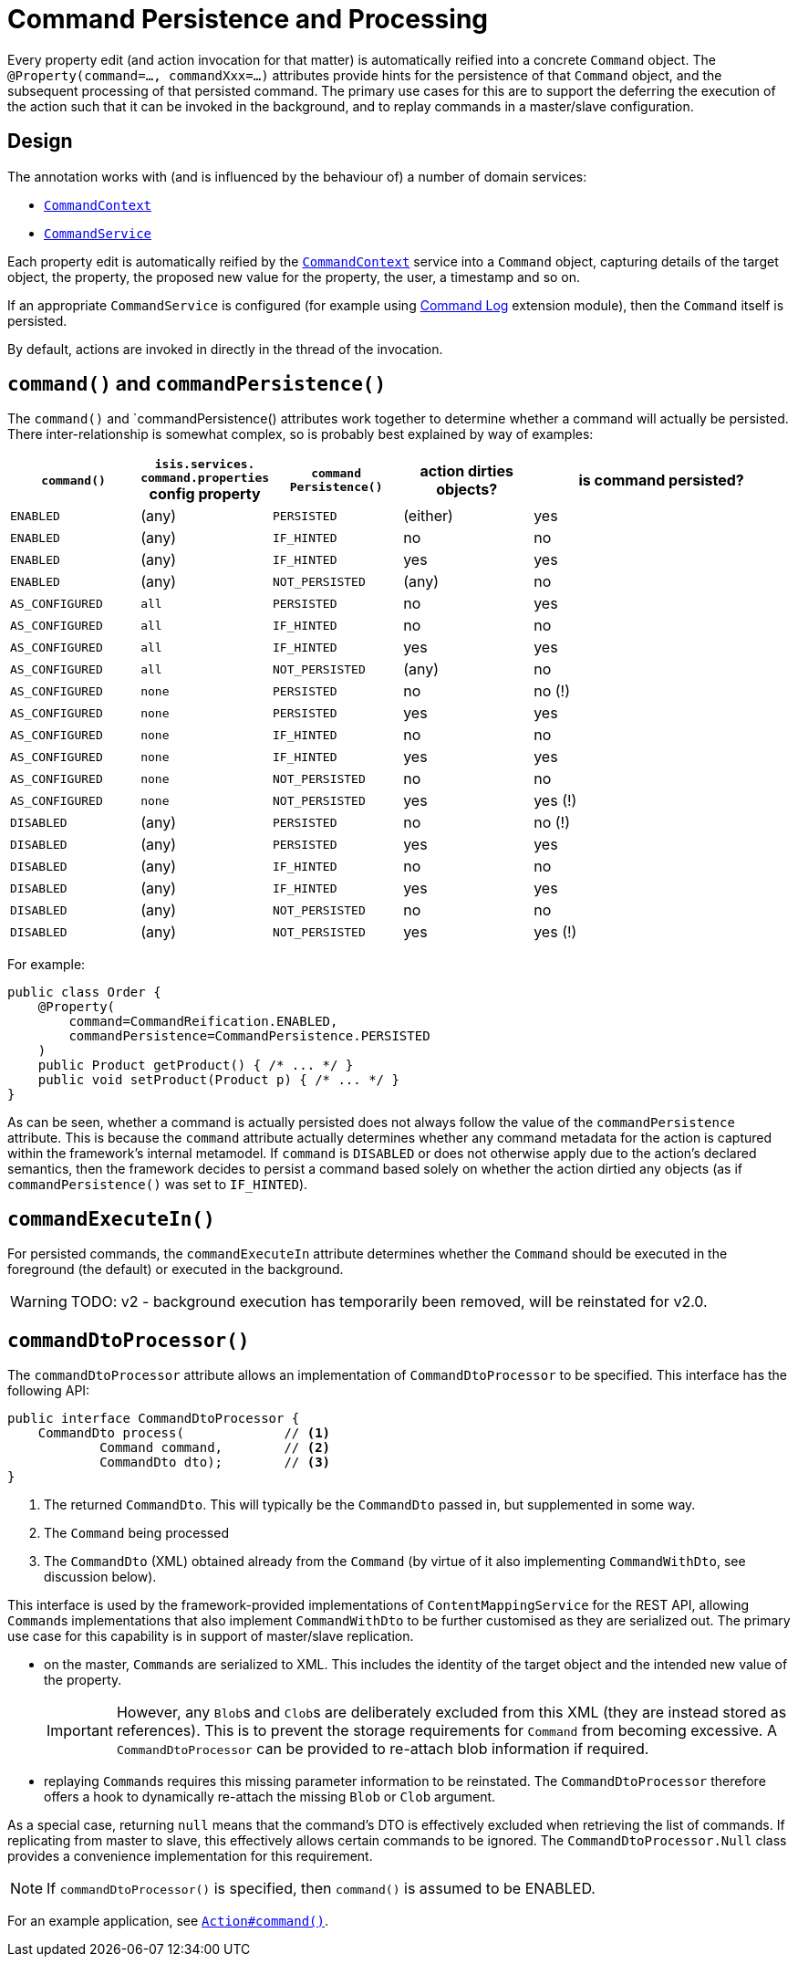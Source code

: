 [#command]
= Command Persistence and Processing

:Notice: Licensed to the Apache Software Foundation (ASF) under one or more contributor license agreements. See the NOTICE file distributed with this work for additional information regarding copyright ownership. The ASF licenses this file to you under the Apache License, Version 2.0 (the "License"); you may not use this file except in compliance with the License. You may obtain a copy of the License at. http://www.apache.org/licenses/LICENSE-2.0 . Unless required by applicable law or agreed to in writing, software distributed under the License is distributed on an "AS IS" BASIS, WITHOUT WARRANTIES OR  CONDITIONS OF ANY KIND, either express or implied. See the License for the specific language governing permissions and limitations under the License.
:page-partial:


Every property edit (and action invocation for that matter) is automatically reified into a concrete `Command` object.
The `@Property(command=..., commandXxx=...)` attributes provide hints for the persistence of that `Command` object, and the subsequent processing of that persisted command.
The primary use cases for this are to support the deferring the execution of the action such that it can be invoked in the background, and to replay commands in a master/slave configuration.


== Design

The annotation works with (and is influenced by the behaviour of) a number of domain services:

* xref:refguide:applib-svc:CommandContext.adoc[`CommandContext`]
* xref:refguide:applib-svc:CommandService.adoc[`CommandService`]
//* xref:refguide:applib-svc:BackgroundService.adoc[`BackgroundService`] and
//* xref:refguide:applib-svc:_BackgroundCommandService.adoc[`BackgroundCommandService`]


Each property edit is automatically reified by the xref:refguide:applib-svc:CommandContext.adoc[`CommandContext`] service into a `Command` object, capturing details of the target object, the property, the proposed new value for the property, the user, a timestamp and so on.

If an appropriate `CommandService` is configured (for example using xref:extensions:command-log:about.adoc[Command Log] extension module), then the `Command` itself is persisted.

By default, actions are invoked in directly in the thread of the invocation.
//If there is an implementation of `BackgroundCommandService` (as the (non-ASF) link:https://platform.incode.org[Incode Platform^]'s command module does provide), then this means in turn that the `BackgroundService` can be used by the domain object code to programmatically create background ``Command``s.

//[NOTE]
//====
//If background ``Command``s are used, then an external scheduler, using xref:userguide:btb:about.adoc#BackgroundCommandExecution[headless access], must also be configured.
//====

== `command()` and `commandPersistence()`

The `command()` and `commandPersistence() attributes work together to determine whether a command will actually be persisted.
There inter-relationship is somewhat complex, so is probably best explained by way of examples:

[cols="1a,1a,1a,1a,2a", options="header"]
|===

| `command()`
|`isis.services.
command.properties` config property
| `command
Persistence()`
| action dirties objects?
| is command persisted?

| `ENABLED`
| (any)
| `PERSISTED`
| (either)
| yes

| `ENABLED`
| (any)
| `IF_HINTED`
| no
| no

| `ENABLED`
| (any)
| `IF_HINTED`
| yes
| yes

| `ENABLED`
| (any)
| `NOT_PERSISTED`
| (any)
| no

| `AS_CONFIGURED`
| `all`
| `PERSISTED`
| no
| yes

| `AS_CONFIGURED`
| `all`
| `IF_HINTED`
| no
| no

| `AS_CONFIGURED`
| `all`
| `IF_HINTED`
| yes
| yes

| `AS_CONFIGURED`
| `all`
| `NOT_PERSISTED`
| (any)
| no

| `AS_CONFIGURED`
| `none`
| `PERSISTED`
| no
| no (!)

| `AS_CONFIGURED`
| `none`
| `PERSISTED`
| yes
| yes

| `AS_CONFIGURED`
| `none`
| `IF_HINTED`
| no
| no

| `AS_CONFIGURED`
| `none`
| `IF_HINTED`
| yes
| yes

| `AS_CONFIGURED`
| `none`
| `NOT_PERSISTED`
| no
| no

| `AS_CONFIGURED`
| `none`
| `NOT_PERSISTED`
| yes
| yes (!)

| `DISABLED`
| (any)
| `PERSISTED`
| no
| no (!)

| `DISABLED`
| (any)
| `PERSISTED`
| yes
| yes

| `DISABLED`
| (any)
| `IF_HINTED`
| no
| no

| `DISABLED`
| (any)
| `IF_HINTED`
| yes
| yes

| `DISABLED`
| (any)
| `NOT_PERSISTED`
| no
| no

| `DISABLED`
| (any)
| `NOT_PERSISTED`
| yes
| yes (!)

|===

For example:

[source,java]
----
public class Order {
    @Property(
        command=CommandReification.ENABLED,
        commandPersistence=CommandPersistence.PERSISTED
    )
    public Product getProduct() { /* ... */ }
    public void setProduct(Product p) { /* ... */ }
}
----

As can be seen, whether a command is actually persisted does not always follow the value of the `commandPersistence` attribute.
This is because the `command` attribute actually determines whether any command metadata for the action is captured within the framework's internal metamodel.
If `command` is `DISABLED` or does not otherwise apply due to the action's declared semantics, then the framework decides to persist a command based solely on whether the action dirtied any objects (as if `commandPersistence()` was set to `IF_HINTED`).



== `commandExecuteIn()`

For persisted commands, the `commandExecuteIn` attribute determines whether the `Command` should be executed in the foreground (the default) or executed in the background.

WARNING: TODO: v2 - background execution has temporarily been removed, will be reinstated for v2.0.

//Background execution means that the command is not executed immediately, but is available for a configured xref:refguide:applib-svc:_BackgroundCommandService.adoc[`BackgroundCommandService`] to execute, eg by way of an in-memory scheduler such as Quartz.
//See xref:userguide:btb:about.adoc#BackgroundCommandExecution[here] for further information on this topic.

//For example:
//
//[source,java]
//----
//public class Order {
//    @Property(
//        command=CommandReification.ENABLED,
//        commandExecuteIn=CommandExecuteIn.BACKGROUND
//    )
//    public Product getProduct() { /* ... */ }
//    public void setProduct(Product p) { /* ... */ }
//}
//----
//
//will result in the `Command` being persisted but its execution deferred to a background execution mechanism.
//The returned object from this property edit is the persisted `Command` itself.




== `commandDtoProcessor()`

The `commandDtoProcessor` attribute allows an implementation of `CommandDtoProcessor` to be specified.
This interface has the following API:

[source,java]
----
public interface CommandDtoProcessor {
    CommandDto process(             // <1>
            Command command,        // <2>
            CommandDto dto);        // <3>
}
----
<1> The returned `CommandDto`.
This will typically be the `CommandDto` passed in, but supplemented in some way.
<2> The `Command` being processed
<3> The `CommandDto` (XML) obtained already from the `Command` (by virtue of it also implementing `CommandWithDto`, see discussion below).

This interface is used by the framework-provided implementations of `ContentMappingService` for the REST API, allowing ``Command``s implementations that also implement `CommandWithDto` to be further customised as they are serialized out.
The primary use case for this capability is in support of master/slave replication.

* on the master, ``Command``s are serialized to XML.
This includes the identity of the target object and the intended new value of the property.

+
[IMPORTANT]
====
However, any ``Blob``s and ``Clob``s are deliberately excluded from this XML (they are instead stored as references).
This is to prevent the storage requirements for `Command` from becoming excessive.
A `CommandDtoProcessor` can be provided to re-attach blob information if required.
====

* replaying ``Command``s requires this missing parameter information to be reinstated.
The `CommandDtoProcessor` therefore offers a hook to dynamically re-attach the missing `Blob` or `Clob` argument.


As a special case, returning `null` means that the command's DTO is effectively excluded when retrieving the list of commands.
If replicating from master to slave, this effectively allows certain commands to be ignored.
The `CommandDtoProcessor.Null` class provides a convenience implementation for this requirement.

[NOTE]
====
If `commandDtoProcessor()` is specified, then `command()` is assumed to be ENABLED.
====



For an example application, see xref:refguide:applib-ant:Action.adoc#command[`Action#command()`].


